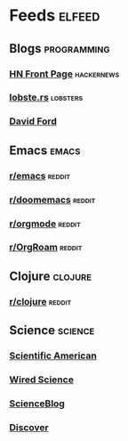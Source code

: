 * Feeds                                                              :elfeed:
** Blogs :programming:
*** [[https://hnrss.org/frontpage][HN Front Page]]             :hackernews:
*** [[https://lobste.rs/rss][lobste.rs]]                         :lobsters:
*** [[https://medium.com/feed/@daveford][David Ford]]
** Emacs :emacs:
*** [[https://www.reddit.com/r/emacs][r/emacs]]              :reddit:
*** [[https://www.reddit.com/r/doomemacs][r/doomemacs]]      :reddit:
*** [[https://www.reddit.com/r/orgmode][r/orgmode]]          :reddit:
*** [[https://www.reddit.com/r/OrgRoam][r/OrgRoam]]          :reddit:
** Clojure :clojure:
*** [[https://www.reddit.com/r/clojure][r/clojure]]        :reddit:
** Science                                                         :science:
*** [[http://rss.sciam.com/ScientificAmerican-Global][Scientific American]]
*** [[https://www.wired.com/category/science/feed][Wired Science]]
*** [[https://scienceblog.com/feed/][ScienceBlog]]
*** [[https://feeds.feedburner.com/AllDiscovermagazinecomContent][Discover]]
